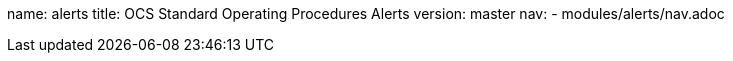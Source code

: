name: alerts
title: OCS Standard Operating Procedures Alerts
version: master
nav:
  - modules/alerts/nav.adoc
